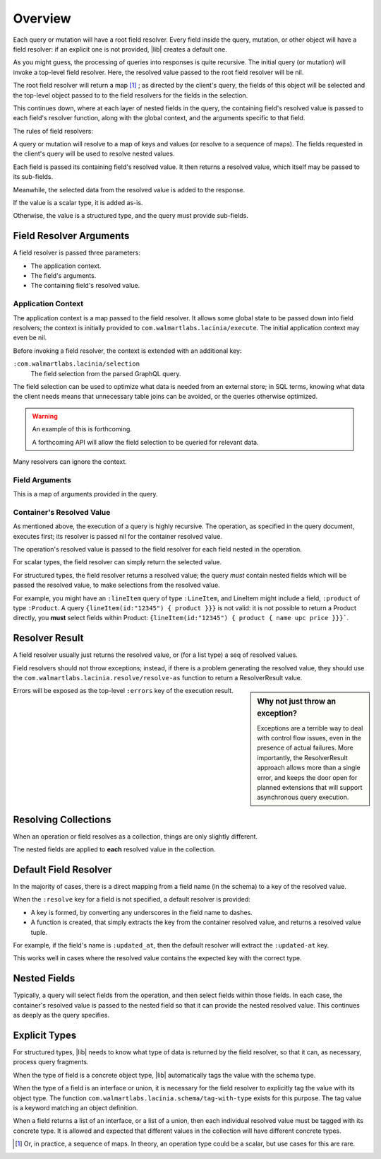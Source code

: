 Overview
========

Each query or mutation will have a root field resolver.
Every field inside the query, mutation, or other object will have
a field resolver: if an explicit one is not provided, |lib| creates
a default one.

As you might guess, the processing of queries into responses is quite recursive.
The initial query (or mutation) will invoke a top-level field resolver.
Here, the resolved value passed to the root field resolver will be nil.

The root field resolver will return a map [#root-value]_ ; as directed by the client's query, the fields
of this object will be selected and the top-level object passed to to the field resolvers
for the fields in the selection.

This continues down, where at each layer of nested fields in the query,
the containing field's resolved value is passed
to each field's resolver function, along with the global context, and the arguments
specific to that field.

The rules of field resolvers:

A query or mutation will resolve to a map of keys and values (or
resolve to a sequence of maps).
The fields requested in the client's query will be used to resolve nested values.

Each field is passed its containing field's resolved value.
It then returns a resolved value, which itself may be passed to its sub-fields.

Meanwhile, the selected data from the resolved value is added to the response.

If the value is a scalar type, it is added as-is.

Otherwise, the value is a structured type, and the query must provide sub-fields.

Field Resolver Arguments
------------------------

A field resolver is passed three parameters:

* The application context.

* The field's arguments.

* The containing field's resolved value.


Application Context
```````````````````

The application context is a map passed to the field resolver.
It allows some global state to be passed down into field resolvers; the
context is initially provided to ``com.walmartlabs.lacinia/execute``.
The initial application context may even be nil.

Before invoking a field resolver, the context is extended with an additional key:

``:com.walmartlabs.lacinia/selection``
    The field selection from the parsed GraphQL query.

The field selection can be used to optimize what data is needed from an external store; in SQL terms,
knowing what data the client needs means that unnecessary table joins can be avoided, or the
queries otherwise optimized.

.. warning::

    An example of this is forthcoming.

    A forthcoming API will allow the field selection to be queried for relevant data.

Many resolvers can ignore the context.

Field Arguments
```````````````

This is a map of arguments provided in the query.

Container's Resolved Value
``````````````````````````

As mentioned above, the execution of a query is highly recursive.
The operation, as specified in the query document, executes first; its resolver is passed
nil for the container resolved value.

The operation's resolved value is passed to the field resolver for each field nested in the
operation.

For scalar types, the field resolver can simply return the selected value.

For structured types, the field resolver returns a resolved value;
the query *must* contain nested fields which will be passed the resolved value, to make selections
from the resolved value.

For example, you might have an ``:lineItem`` query of type ``:LineItem``, and LineItem might include a field,
``:product`` of type ``:Product``.
A query ``{lineItem(id:"12345") { product }}}`` is not valid: it is not possible to return a Product directly,
you **must** select fields within Product:  ``{lineItem(id:"12345") { product { name upc price }}}```.


Resolver Result
---------------

A field resolver usually just returns the resolved value, or (for a list type) a seq of resolved values.

Field resolvers should not throw exceptions; instead, if there is a problem generating the resolved value,
they should use the ``com.walmartlabs.lacinia.resolve/resolve-as`` function to return a ResolverResult value.

.. sidebar:: Why not just throw an exception?

    Exceptions are a terrible way to deal with control flow issues, even in the
    presence of actual failures.
    More importantly, the ResolverResult approach allows more than a single error, and keeps the
    door open for planned extensions that will support asynchronous query execution.

Errors will be exposed as the top-level ``:errors`` key of the execution result.

Resolving Collections
---------------------

When an operation or field resolves as a collection, things are only slightly different.

The nested fields are applied to **each** resolved value in the collection.

Default Field Resolver
----------------------

In the majority of cases, there is a direct mapping from a field name (in the schema) to a key
of the resolved value.

When the ``:resolve`` key for a field is not specified, a default resolver
is provided:

* A key is formed, by converting any underscores in the field name to dashes.

* A function is created, that simply extracts the key from the container resolved value,
  and returns a resolved value tuple.
 
For example, if the field's name is ``:updated_at``, then
the default resolver will extract the ``:updated-at`` key.

This works well in cases where the resolved value contains the expected key with the correct type.

Nested Fields
-------------

Typically, a query will select fields from the operation, and then select fields within those fields.
In each case, the container's resolved value is passed to the nested field so that it can provide the
nested resolved value.
This continues as deeply as the query specifies.

Explicit Types
--------------

For structured types, |lib| needs to know what type of data is returned by the field resolver,
so that it can, as necessary, process query fragments.

When the type of field is a concrete object type, |lib| automatically tags the value with
the schema type.

When the type of a field is an interface or union, it is necessary for the field resolver
to explicitly tag the value with its object type.
The function ``com.walmartlabs.lacinia.schema/tag-with-type`` exists for this purpose.
The tag value is a keyword matching an object definition.

When a field returns a list of an interface, or a list of a union,
then each individual resolved value must be tagged with its concrete type.
It is allowed and expected that different values in the collection will have
different concrete types.

.. [#root-value] Or, in practice, a sequence of maps.
   In theory, an operation type could be a scalar, but use cases for this are rare.
